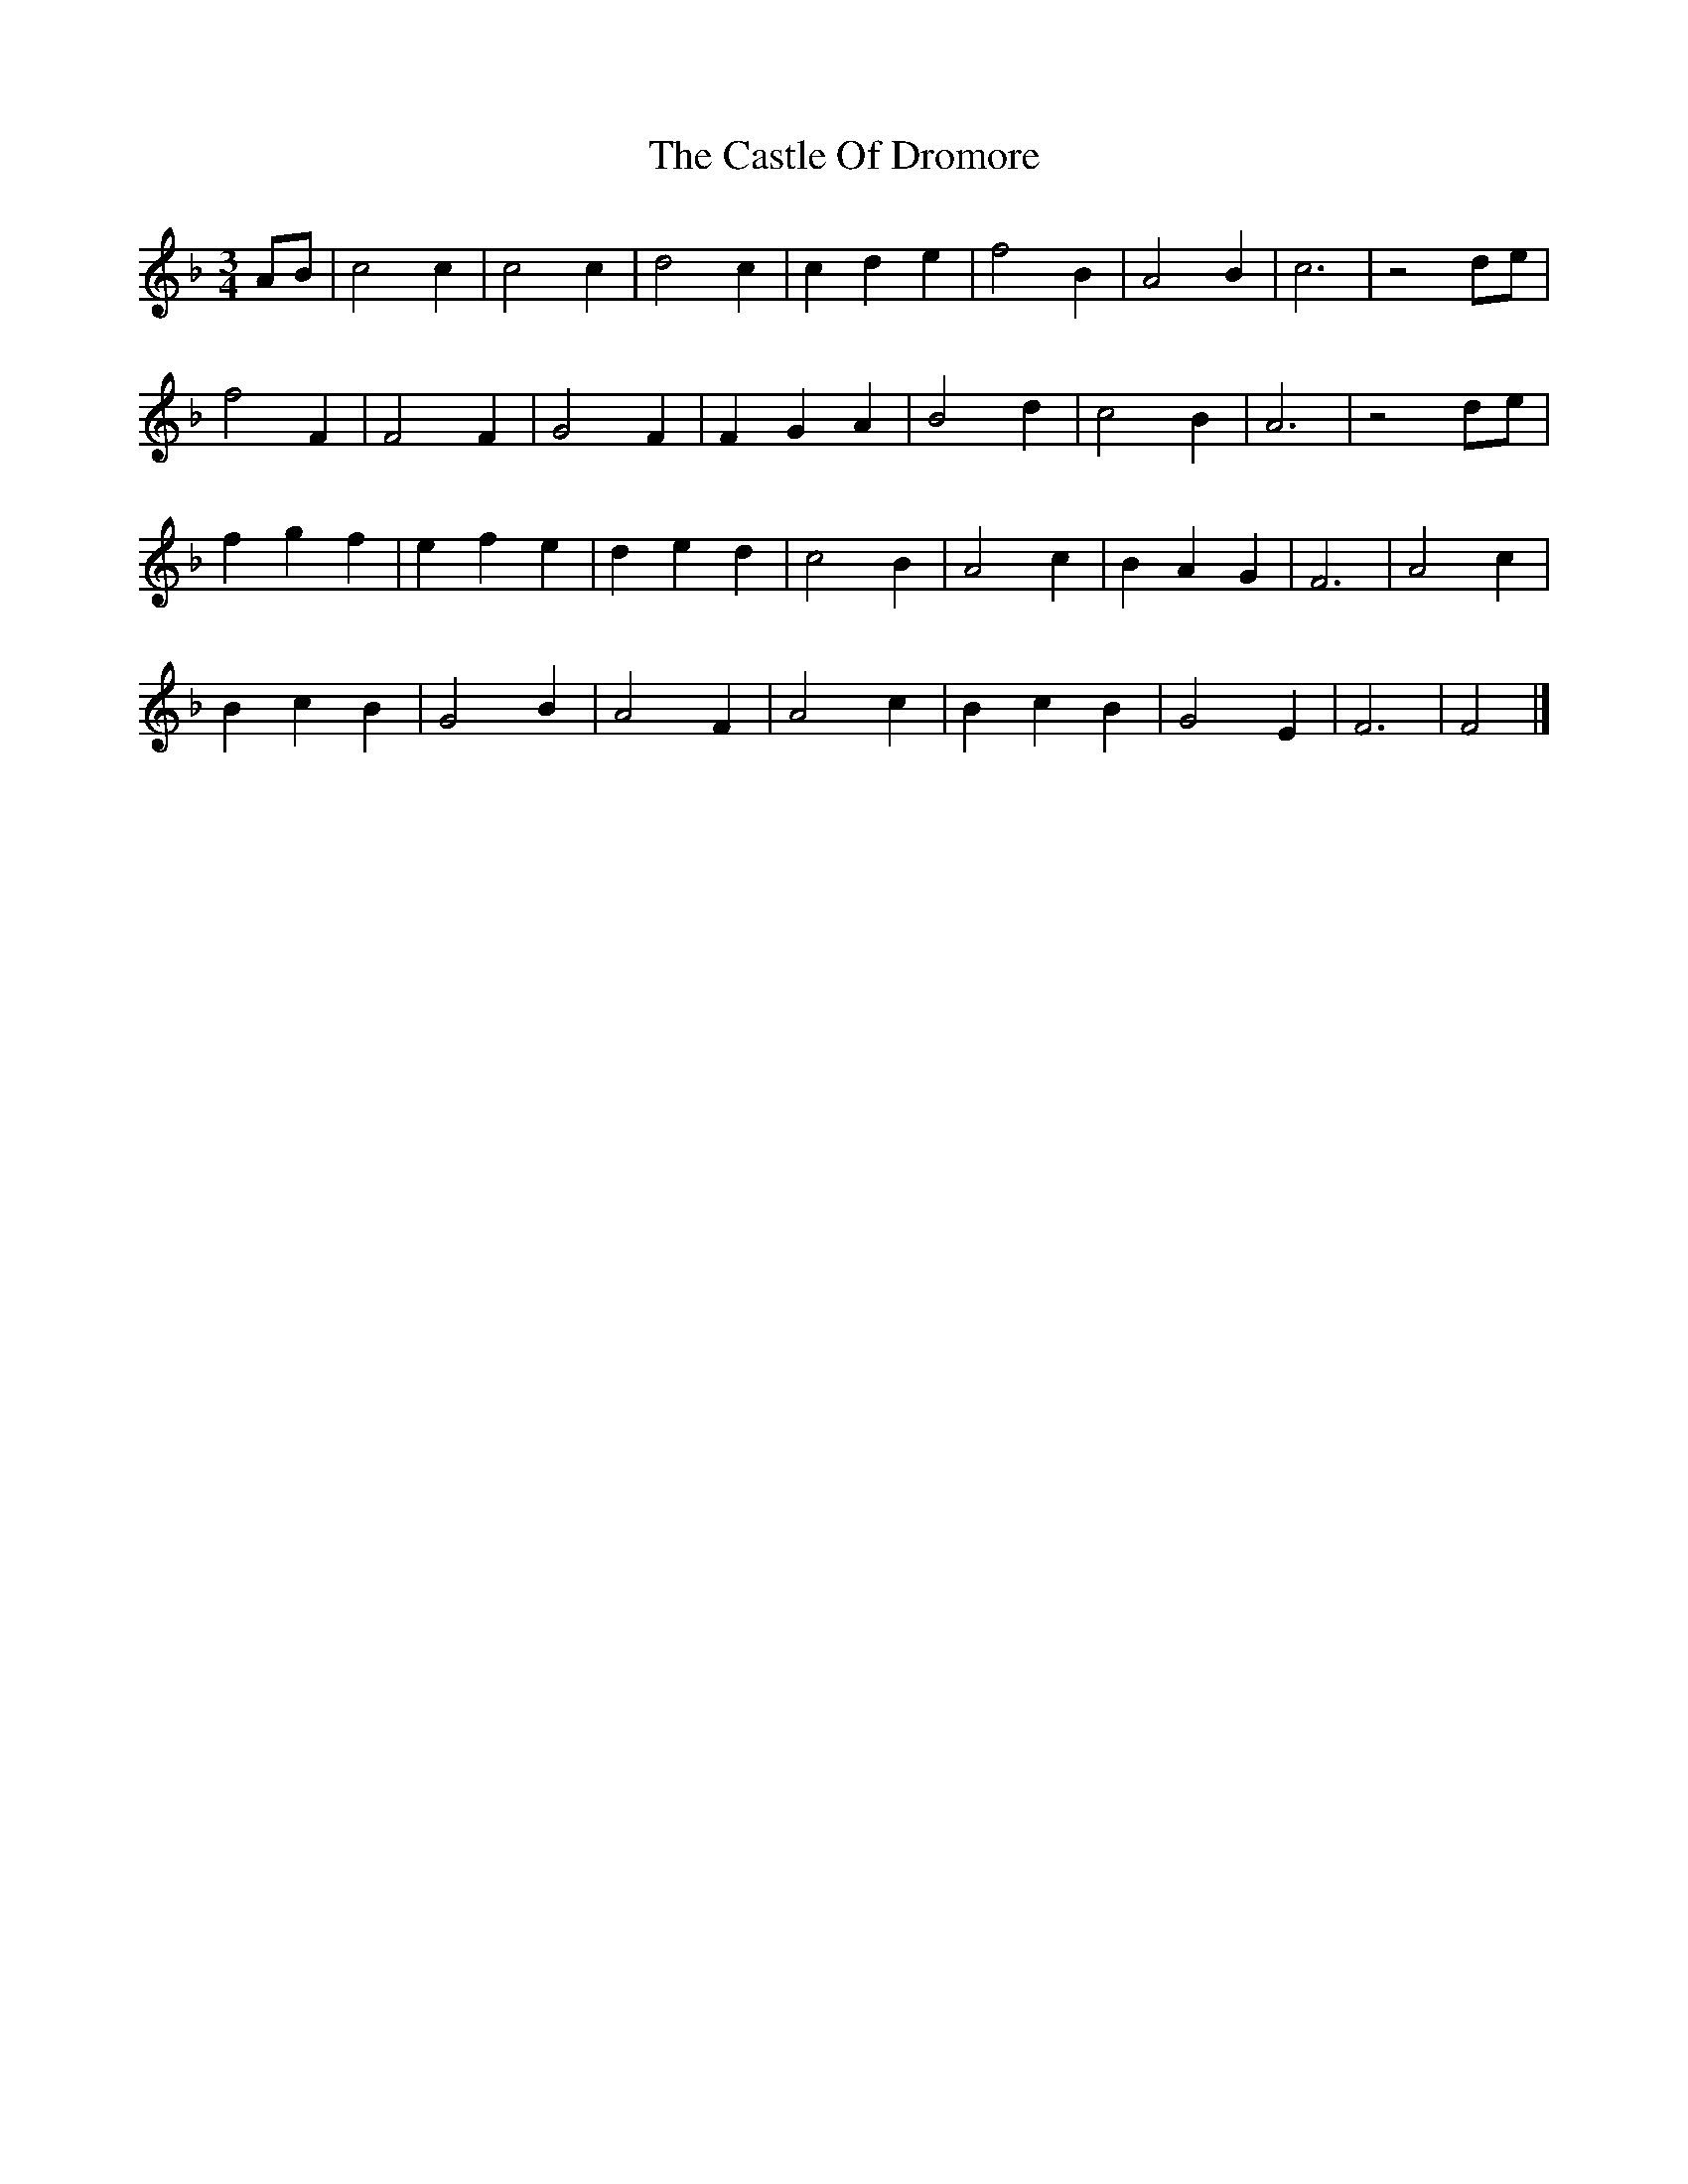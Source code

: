 X: 2
T: Castle Of Dromore, The
Z: ceolachan
S: https://thesession.org/tunes/7327#setting18857
R: waltz
M: 3/4
L: 1/8
K: Fmaj
AB |c4 c2 | c4 c2 | d4 c2 | c2 d2 e2 | f4 B2 | A4 B2 | c6 | z4 de |
f4 F2 | F4 F2 | G4 F2 | F2 G2 A2 | B4 d2 | c4 B2 | A6 | z4 de |
f2 g2 f2 | e2 f2 e2 | d2 e2 d2 | c4 B2 | A4 c2 | B2 A2 G2 | F6 | A4 c2 |
B2 c2 B2 | G4 B2 | A4 F2 | A4 c2 | B2 c2 B2 | G4 E2 | F6 | F4 |]
